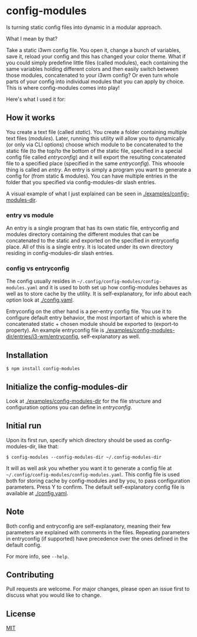 * config-modules
Is turning static config files into dynamic in a modular approach.

What I mean by that?

Take a static i3wm config file. You open it, change a bunch of variables, save it, reload your config and this has changed your color theme. What if you could simply predefine little files (called modules), each containing the same variables holding different colors and then easily switch between those modules, concatenated to your i3wm config? Or even turn whole parts of your config into individual modules that you can apply by choice. This is where config-modules comes into play!

Here's what I used it for:
[[./demonstration.gif]]

** How it works
You create a text file (called /static/). You create a folder containing multiple text files (/modules/). Later, running this utility will allow you to dynamically (or only via CLI options) choose which module to be concatenated to the static file (to the top/to the bottom of the static file, specified in a special config file called /entryconfig/) and it will export the resulting concatenated file to a specified place (specified in the same /entryconfig/). This whooole thing is called an /entry/. An entry is simply a program you want to generate a config for (from static & modules). You can have multiple entries in the folder that you specified via config-modules-dir slash entries.

A visual example of what I just explained can be seen in [[./examples][./examples/config-modules-dir]].

*** entry vs module
An entry is a single program that has its own static file, entryconfig and modules directory containing the different modules that can be concatenated to the static and exported on the specified in entryconfig place. All of this is a single entry. It is located under its own directory residing in config-modules-dir slash entries.
*** config vs entryconfig
The config usually resides in ~~/.config/config-modules/config-modules.yaml~ and it is used to both set up how config-modules behaves as well as to store cache by the utility. It is self-explanatory, for info about each option look at [[./config.yaml][./config.yaml]].

Entryconfig on the other hand is a per-entry config file. You use it to configure default entry behavior, the most important of which is where the concatenated static + chosen module should be exported to (export-to property). An example entryconfig file is [[./examples/config-modules-dir/entries/i3-wm/entryconfig][./examples/config-modules-dir/entries/i3-wm/entryconfig]], self-explanatory as well.


** Installation
#+BEGIN_SRC shell
$ npm install config-modules
#+END_SRC
** Initialize the config-modules-dir
Look at [[./examples/config-modules-dir][./examples/config-modules-dir]] for the file structure and configuration options you can define in /entryconfig/.
** Initial run
Upon its first run, specify which directory should be used as config-modules-dir, like that:
#+BEGIN_SRC shell
$ config-modules --config-modules-dir ~/.config-modules-dir
#+END_SRC
It will as well ask you whether you want it to generate a config file at ~~/.config/config-modules/config-modules.yaml~. This config file is used both for storing cache by config-modules and by you, to pass configuration parameters. Press Y to confirm. The default self-explanatory config file is available at [[./config.yaml][./config.yaml]].
** Note
Both config and entryconfig are self-explanatory, meaning their few parameters are explained with comments in the files. Repeating parameters in entryconfig (if supported) have precedence over the ones defined in the default config.

For more info, see ~--help~.
** Contributing
Pull requests are welcome. For major changes, please open an issue first to discuss what you would like to change.
** License
[[https://choosealicense.com/licenses/mit/][MIT]]
